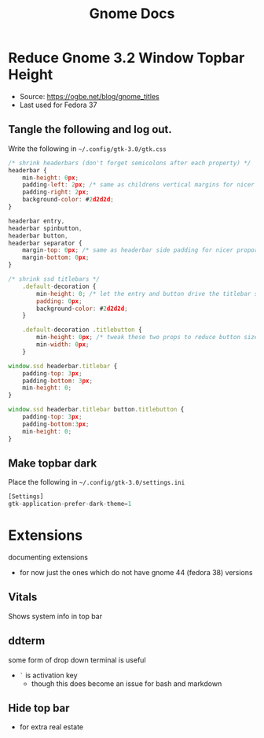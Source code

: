 #+title: Gnome Docs

* Reduce Gnome 3.2 Window Topbar Height
- Source: https://ogbe.net/blog/gnome_titles
- Last used for Fedora 37
** Tangle the following and log out.
Write the following in =~/.config/gtk-3.0/gtk.css=
#+begin_src js :tangle ~/.config/gtk-3.0/gtk.css :mkdirp yes
  /* shrink headerbars (don't forget semicolons after each property) */
  headerbar {
      min-height: 0px;
      padding-left: 2px; /* same as childrens vertical margins for nicer proportions */
      padding-right: 2px;
      background-color: #2d2d2d;
  }

  headerbar entry,
  headerbar spinbutton,
  headerbar button,
  headerbar separator {
      margin-top: 0px; /* same as headerbar side padding for nicer proportions */
      margin-bottom: 0px;
  }

  /* shrink ssd titlebars */
      .default-decoration {
          min-height: 0; /* let the entry and button drive the titlebar size */
          padding: 0px;
          background-color: #2d2d2d;
      }

      .default-decoration .titlebutton {
          min-height: 0px; /* tweak these two props to reduce button size */
          min-width: 0px;
      }

  window.ssd headerbar.titlebar {
      padding-top: 3px;
      padding-bottom: 3px;
      min-height: 0;
  }

  window.ssd headerbar.titlebar button.titlebutton {
      padding-top: 3px;
      padding-bottom:3px;
      min-height: 0;
  }
#+end_src

** Make topbar dark
Place the following in =~/.config/gtk-3.0/settings.ini=
#+begin_src js :tangle ~/.config/gtk-3.0/settings.ini  :mkdirp yes
[Settings]
gtk-application-prefer-dark-theme=1
#+end_src



* Extensions
documenting extensions
- for now just the ones which do not have gnome 44 (fedora 38) versions

** Vitals
Shows system info in top bar

** ddterm
some form of drop down terminal is useful
- =`= is  activation key
   - though this does become an issue for bash and markdown

** Hide top bar
- for extra real estate
